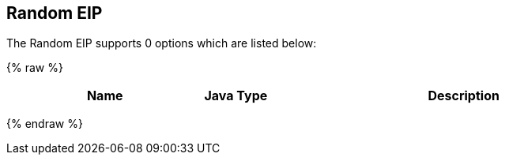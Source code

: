 ## Random EIP


// eip options: START
The Random EIP supports 0 options which are listed below:

{% raw %}
[width="100%",cols="3,1m,6",options="header"]
|=======================================================================
| Name | Java Type | Description
|=======================================================================
{% endraw %}
// eip options: END
